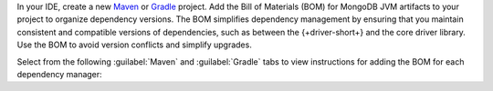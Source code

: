 In your IDE, create a new `Maven <https://maven.apache.org/>`__ or
`Gradle <https://gradle.org/>`__ project. Add the Bill of
Materials (BOM) for MongoDB JVM artifacts to your project to
organize dependency versions. The BOM simplifies dependency
management by ensuring that you maintain consistent and compatible
versions of dependencies, such as between the {+driver-short+} and
the core driver library. Use the BOM to avoid version conflicts
and simplify upgrades.

Select from the following :guilabel:`Maven` and :guilabel:`Gradle` tabs
to view instructions for adding the BOM for each dependency manager:

.. tabs::

   .. tab:: Maven
      :tabid: maven bom
      
      Add the following code to the ``dependencyManagement`` list in your
      ``pom.xml`` file:

      .. code-block:: xml

         <dependencyManagement>
             <dependencies>
                 <dependency>
                     <groupId>org.mongodb</groupId>
                     <artifactId>mongodb-driver-bom</artifactId>
                     <version>{+full-version+}</version>
                     <type>pom</type>
                     <scope>import</scope>
                 </dependency>
             </dependencies>
         </dependencyManagement> 

   .. tab:: Gradle
      :tabid: gradle bom

      Add the following code to dependencies list in your
      |gradle-filename| file:

      .. code-block:: groovy

         dependencies {
             implementation(platform("org.mongodb:mongodb-driver-bom:{+full-version+}"))
         }
